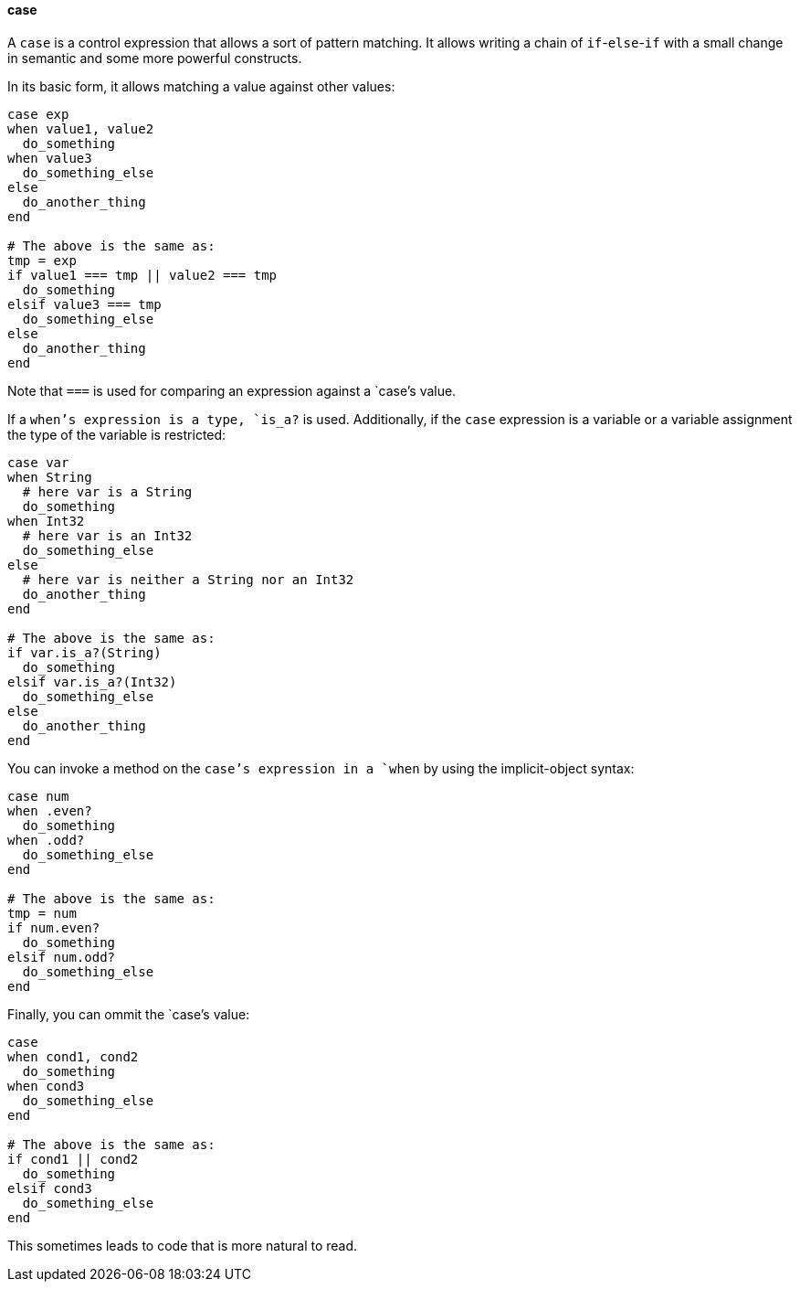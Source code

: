 ==== case

A `case` is a control expression that allows a sort of pattern matching. It allows
writing a chain of `if`-`else`-`if` with a small change in semantic and some more powerful
constructs.

In its basic form, it allows matching a value against other values:

[source,ruby]
-------------
case exp
when value1, value2
  do_something
when value3
  do_something_else
else
  do_another_thing
end

# The above is the same as:
tmp = exp
if value1 === tmp || value2 === tmp
  do_something
elsif value3 === tmp
  do_something_else
else
  do_another_thing
end
-------------

Note that `===` is used for comparing an expression against a `case`'s value.

If a `when`'s expression is a type, `is_a?` is used.
Additionally, if the `case` expression is a variable or a variable assignment
the type of the variable is restricted:

[source,ruby]
-------------
case var
when String
  # here var is a String
  do_something
when Int32
  # here var is an Int32
  do_something_else
else
  # here var is neither a String nor an Int32
  do_another_thing
end

# The above is the same as:
if var.is_a?(String)
  do_something
elsif var.is_a?(Int32)
  do_something_else
else
  do_another_thing
end
-------------

You can invoke a method on the `case`'s expression in a `when` by using the implicit-object
syntax:

[source,ruby]
-------------
case num
when .even?
  do_something
when .odd?
  do_something_else
end

# The above is the same as:
tmp = num
if num.even?
  do_something
elsif num.odd?
  do_something_else
end
-------------

Finally, you can ommit the `case`'s value:

[source,ruby]
-------------
case
when cond1, cond2
  do_something
when cond3
  do_something_else
end

# The above is the same as:
if cond1 || cond2
  do_something
elsif cond3
  do_something_else
end
-------------

This sometimes leads to code that is more natural to read.
